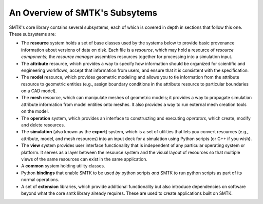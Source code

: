 .. _smtk-overview:

-------------------------------
An Overview of SMTK's Subsytems
-------------------------------

SMTK's core library contains several subsystems,
each of which is covered in depth in sections that follow this one.
These subsystems are:

* The **resource** system holds a set of base classes used by the systems below to provide
  basic provenance information about versions of data on disk.
  Each file is a *resource*, which may hold a resource of *resource components*;
  the *resource manager* assembles resources together for processing into a simulation input.
* The **attribute** resource, which provides a way to specify how information should be
  organized for scientific and engineering workflows, accept that information from users,
  and ensure that it is consistent with the specification.
* The **model** resource, which provides geometric modeling and allows you to tie
  information from the attribute resource to geometric entities (e.g., assign boundary conditions
  in the attribute resource to particular boundaries on a CAD model).
* The **mesh** resource, which can manipulate meshes of geometric models; it provides a way
  to propagate simulation attribute information from model entities onto meshes.
  It also provides a way to run external mesh creation tools on the model.
* The **operation** system, which provides an interface to
  constructing and executing *operators*, which create, modify and delete
  resources.
* The **simulation** (also known as the **export**) system, which is a set of utilities
  that lets you convert resources (e.g., attribute, model, and mesh resources) into
  an input deck for a simulation using Python scripts (or C++ if you wish).
* The **view** system provides user interface functionality that is independent of any
  particular operating system or platform. It serves as a layer between the resource
  system and the visual layout of resources so that multiple views of the same resources
  can exist in the same application.
* A **common** system holding utility classes.
* Python **bindings** that enable SMTK to
  be used *by* python scripts *and* SMTK to run python scripts as part of its normal operations.
* A set of **extension** libraries, which provide additional functionality but also introduce
  dependencies on software beyond what the core smtk library already requires.
  These are used to create applications built on SMTK.
